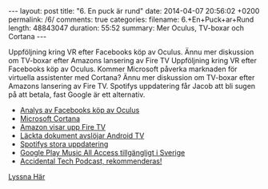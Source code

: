 #+BEGIN_HTML
---
layout: post
title: "6. En puck är rund"
date: 2014-04-07 20:56:02 +0200
permalink: /6/
comments: true
categories: 
filename: 6.+En+Puck+ar+Rund
length: 48843047
duration: 55:52
summary: Mer Oculus, TV-boxar och Cortana
---
#+END_HTML
Uppföljning kring VR efter Facebooks köp av Oculus. Ännu mer
diskussion om TV-boxar efter Amazons lansering av Fire TV
Uppföljning kring VR efter Facebooks köp av Oculus. Kommer Microsoft
påverka marknaden för virtuella assistenter med Cortana? Ännu mer
diskussion om TV-boxar efter Amazons lansering av Fire TV. Spotifys
uppdatering får Jacob att bli sugen på att betala, fast Google är ett
alternativ.

- [[http://arstechnica.com/gaming/2014/03/welcome-to-the-vr-social-what-to-expect-from-oculus-in-the-facebook-era/][Analys av Facebooks köp av Oculus]]
- [[http://arstechnica.com/information-technology/2014/04/how-microsofts-cortana-will-take-digital-personal-assistants-to-the-next-level/][Microsoft Cortana]]
- [[http://arstechnica.com/gadgets/2014/04/amazon-reveals-video-streaming-box-fire-tv/][Amazon visar upp Fire TV]]
- [[http://www.theverge.com/2014/4/5/5584604/this-is-android-tv][Läckta dokument avslöjar Android TV]]
- [[http://news.spotify.com/se/2014/04/02/spotify-paints-it-black-with-new-look/][Spotifys stora uppdatering]]
- [[http://www.androidpolice.com/2014/03/17/google-play-music-and-music-all-access-now-available-in-greece-norway-sweden-and-slovakia/][Google Play Music All Access tillgängligt i Sverige]]
- [[http://atp.fm][Accidental Tech Podcast, rekommenderas!]]

[[https://s3-eu-west-1.amazonaws.com/www.semikolon.fm/audio/6.+En+Puck+ar+Rund.mp3][Lyssna Här]]
